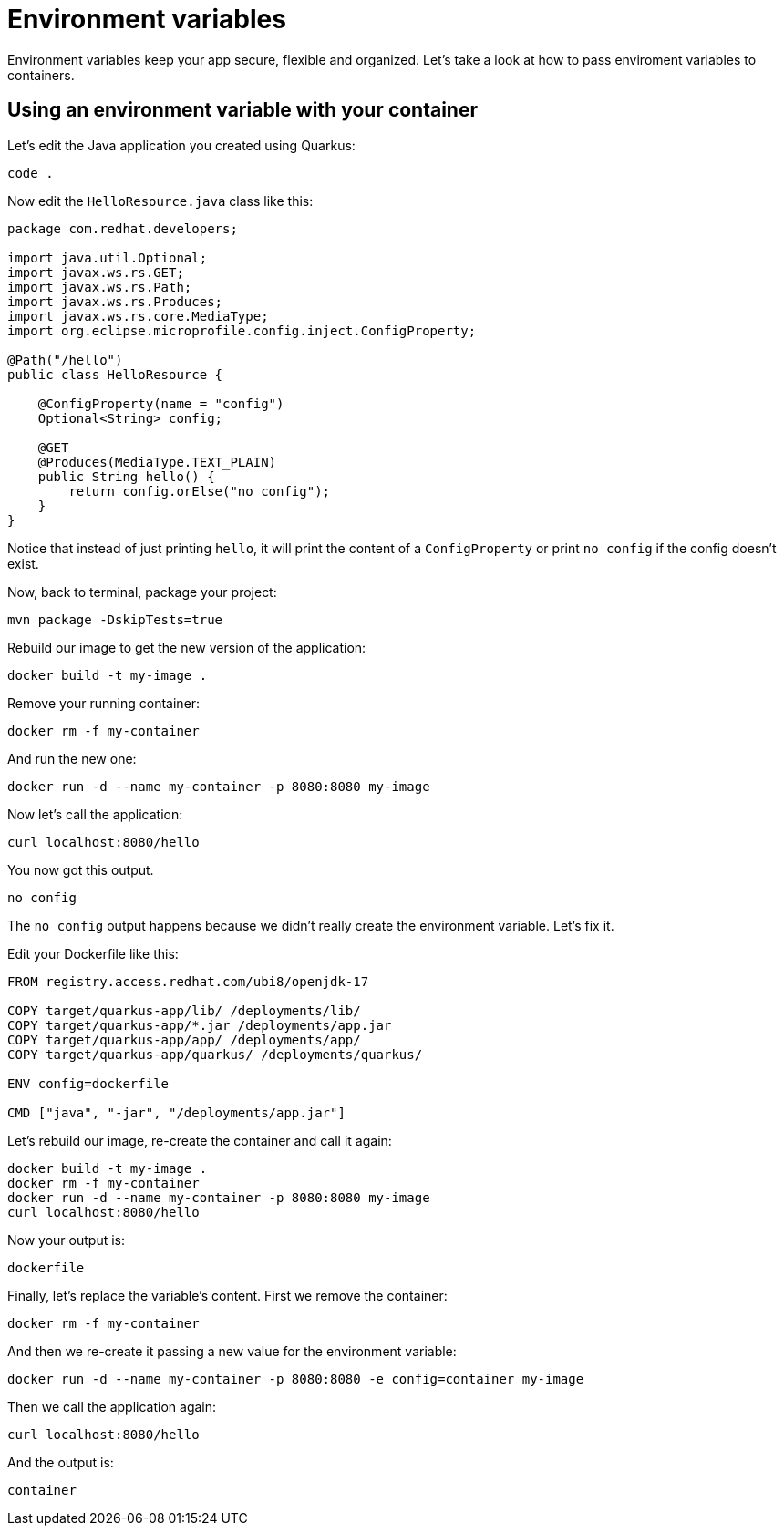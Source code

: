 = Environment variables

Environment variables keep your app secure, flexible and organized. Let's take a look at how to pass enviroment variables to containers. 

== Using an environment variable with your container

Let's edit the Java application you created using Quarkus:

[.console-input]
[source,bash,subs="+macros,+attributes"]
----
code .
----

Now edit the `HelloResource.java` class like this:

[.console-input]
[source,java]
----
package com.redhat.developers;

import java.util.Optional;
import javax.ws.rs.GET;
import javax.ws.rs.Path;
import javax.ws.rs.Produces;
import javax.ws.rs.core.MediaType;
import org.eclipse.microprofile.config.inject.ConfigProperty;

@Path("/hello")
public class HelloResource {

    @ConfigProperty(name = "config")
    Optional<String> config;

    @GET
    @Produces(MediaType.TEXT_PLAIN)
    public String hello() {
        return config.orElse("no config");
    }
}
----

Notice that instead of just printing `hello`, it will print the content of a `ConfigProperty` or print `no config` if the config doesn't exist.

Now, back to terminal, package your project:


[.console-input]
[source,bash,subs="+macros,+attributes"]
----
mvn package -DskipTests=true
----

Rebuild our image to get the new version of the application:

[.console-input]
[source,bash,subs="+macros,+attributes"]
----
docker build -t my-image .
----

Remove your running container:

[.console-input]
[source,bash,subs="+macros,+attributes"]
----
docker rm -f my-container
----

And run the new one:

[.console-input]
[source,bash,subs="+macros,+attributes"]
----
docker run -d --name my-container -p 8080:8080 my-image
----

Now let's call the application:

[.console-input]
[source,bash,subs="+macros,+attributes"]
----
curl localhost:8080/hello
----

You now got this output.

[.console-output]
[source,text]
----
no config
----

The `no config` output happens because we didn't really create the environment variable. Let's fix it.

Edit your Dockerfile like this:

[.console-input]
[source,docker,subs="+macros,+attributes"]
----
FROM registry.access.redhat.com/ubi8/openjdk-17

COPY target/quarkus-app/lib/ /deployments/lib/
COPY target/quarkus-app/*.jar /deployments/app.jar
COPY target/quarkus-app/app/ /deployments/app/
COPY target/quarkus-app/quarkus/ /deployments/quarkus/

ENV config=dockerfile

CMD ["java", "-jar", "/deployments/app.jar"]
----

Let's rebuild our image, re-create the container and call it again:

[.console-input]
[source,bash,subs="+macros,+attributes"]
----
docker build -t my-image .
docker rm -f my-container
docker run -d --name my-container -p 8080:8080 my-image
curl localhost:8080/hello
----

Now your output is:

[.console-output]
[source,text]
----
dockerfile
----

Finally, let's replace the variable's content. First we remove the container:

[.console-input]
[source,bash,subs="+macros,+attributes"]
----
docker rm -f my-container
----

And then we re-create it passing a new value for the environment variable:

[.console-input]
[source,bash,subs="+macros,+attributes"]
----
docker run -d --name my-container -p 8080:8080 -e config=container my-image
----

Then we call the application again:

[.console-input]
[source,bash,subs="+macros,+attributes"]
----
curl localhost:8080/hello
----

And the output is:

[.console-output]
[source,text]
----
container
----
